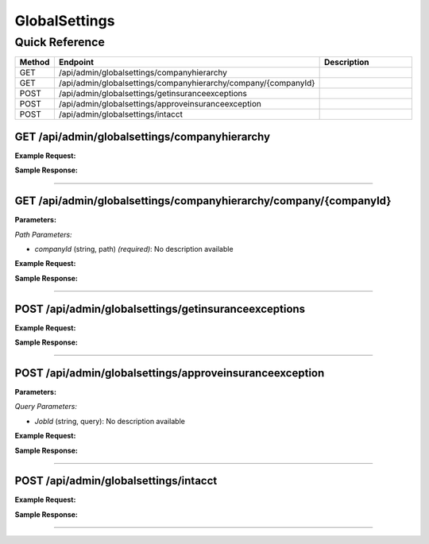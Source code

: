 GlobalSettings
==============

Quick Reference
---------------

.. list-table::
   :header-rows: 1
   :widths: 10 40 50

   * - Method
     - Endpoint
     - Description
   * - GET
     - /api/admin/globalsettings/companyhierarchy
     - 
   * - GET
     - /api/admin/globalsettings/companyhierarchy/company/{companyId}
     - 
   * - POST
     - /api/admin/globalsettings/getinsuranceexceptions
     - 
   * - POST
     - /api/admin/globalsettings/approveinsuranceexception
     - 
   * - POST
     - /api/admin/globalsettings/intacct
     - 


.. _get-apiadminglobalsettingscompanyhierarchy:

GET /api/admin/globalsettings/companyhierarchy
~~~~~~~~~~~~~~~~~~~~~~~~~~~~~~~~~~~~~~~~~~~~~~

**Example Request:**

.. tabs::

   .. tab:: Python

      .. code-block:: python

         from ABConnect import ABConnectAPI
         
         # Initialize the API client
         api = ABConnectAPI()
         
         # Make the API call
         response = api.raw.get(
             "/api/admin/globalsettings/companyhierarchy"
         
         )
         
         # Process the response
         print(response)

   .. tab:: CLI

      .. code-block:: bash

         ab api raw get /api/admin/globalsettings/companyhierarchy

   .. tab:: curl

      .. code-block:: bash

         curl -X GET \
           -H 'Authorization: Bearer YOUR_API_TOKEN' \
           'https://api.abconnect.co/api/admin/globalsettings/companyhierarchy'

**Sample Response:**

.. toggle::

   .. code-block:: json
      :linenos:

      {
        "status": "success",
        "data": {}
      }

----

.. _get-apiadminglobalsettingscompanyhierarchycompanycompanyid:

GET /api/admin/globalsettings/companyhierarchy/company/{companyId}
~~~~~~~~~~~~~~~~~~~~~~~~~~~~~~~~~~~~~~~~~~~~~~~~~~~~~~~~~~~~~~~~~~

**Parameters:**

*Path Parameters:*

- `companyId` (string, path) *(required)*: No description available

**Example Request:**

.. tabs::

   .. tab:: Python

      .. code-block:: python

         from ABConnect import ABConnectAPI
         
         # Initialize the API client
         api = ABConnectAPI()
         
         # Make the API call
         response = api.raw.get(
             "/api/admin/globalsettings/companyhierarchy/company/{companyId}"
         ,
             companyId="ed282b80-54fe-4f42-bf1b-69103ce1f76c"
         
         )
         
         # Process the response
         print(response)

   .. tab:: CLI

      .. code-block:: bash

         ab api raw get /api/admin/globalsettings/companyhierarchy/company/{companyId} \
             companyId=ed282b80-54fe-4f42-bf1b-69103ce1f76c

   .. tab:: curl

      .. code-block:: bash

         curl -X GET \
           -H 'Authorization: Bearer YOUR_API_TOKEN' \
           'https://api.abconnect.co/api/admin/globalsettings/companyhierarchy/company/ed282b80-54fe-4f42-bf1b-69103ce1f76c'

**Sample Response:**

.. toggle::

   .. code-block:: json
      :linenos:

      {
        "status": "success",
        "data": {}
      }

----

.. _post-apiadminglobalsettingsgetinsuranceexceptions:

POST /api/admin/globalsettings/getinsuranceexceptions
~~~~~~~~~~~~~~~~~~~~~~~~~~~~~~~~~~~~~~~~~~~~~~~~~~~~~

**Example Request:**

.. tabs::

   .. tab:: Python

      .. code-block:: python

         from ABConnect import ABConnectAPI
         
         # Initialize the API client
         api = ABConnectAPI()
         
         # Make the API call
         response = api.raw.post(
             "/api/admin/globalsettings/getinsuranceexceptions"
         ,
             data=
             {
                 "example": "data"
         }
         
         )
         
         # Process the response
         print(response)

   .. tab:: CLI

      .. code-block:: bash

         ab api raw post /api/admin/globalsettings/getinsuranceexceptions

   .. tab:: curl

      .. code-block:: bash

         curl -X POST \
           -H 'Authorization: Bearer YOUR_API_TOKEN' \
           -H 'Content-Type: application/json' \
           -d '{
               "example": "data"
           }' \
           'https://api.abconnect.co/api/admin/globalsettings/getinsuranceexceptions'

**Sample Response:**

.. toggle::

   .. code-block:: json
      :linenos:

      {
        "id": "789e0123-e89b-12d3-a456-426614174002",
        "status": "created",
        "message": "Resource created successfully"
      }

----

.. _post-apiadminglobalsettingsapproveinsuranceexception:

POST /api/admin/globalsettings/approveinsuranceexception
~~~~~~~~~~~~~~~~~~~~~~~~~~~~~~~~~~~~~~~~~~~~~~~~~~~~~~~~

**Parameters:**

*Query Parameters:*

- `JobId` (string, query): No description available

**Example Request:**

.. tabs::

   .. tab:: Python

      .. code-block:: python

         from ABConnect import ABConnectAPI
         
         # Initialize the API client
         api = ABConnectAPI()
         
         # Make the API call
         response = api.raw.post(
             "/api/admin/globalsettings/approveinsuranceexception"
         
         )
         
         # Process the response
         print(response)

   .. tab:: CLI

      .. code-block:: bash

         ab api raw post /api/admin/globalsettings/approveinsuranceexception

   .. tab:: curl

      .. code-block:: bash

         curl -X POST \
           -H 'Authorization: Bearer YOUR_API_TOKEN' \
           -H 'Content-Type: application/json' \
           'https://api.abconnect.co/api/admin/globalsettings/approveinsuranceexception'

**Sample Response:**

.. toggle::

   .. code-block:: json
      :linenos:

      {
        "id": "789e0123-e89b-12d3-a456-426614174002",
        "status": "created",
        "message": "Resource created successfully"
      }

----

.. _post-apiadminglobalsettingsintacct:

POST /api/admin/globalsettings/intacct
~~~~~~~~~~~~~~~~~~~~~~~~~~~~~~~~~~~~~~

**Example Request:**

.. tabs::

   .. tab:: Python

      .. code-block:: python

         from ABConnect import ABConnectAPI
         
         # Initialize the API client
         api = ABConnectAPI()
         
         # Make the API call
         response = api.raw.post(
             "/api/admin/globalsettings/intacct"
         ,
             data=
             {
                 "example": "data"
         }
         
         )
         
         # Process the response
         print(response)

   .. tab:: CLI

      .. code-block:: bash

         ab api raw post /api/admin/globalsettings/intacct

   .. tab:: curl

      .. code-block:: bash

         curl -X POST \
           -H 'Authorization: Bearer YOUR_API_TOKEN' \
           -H 'Content-Type: application/json' \
           -d '{
               "example": "data"
           }' \
           'https://api.abconnect.co/api/admin/globalsettings/intacct'

**Sample Response:**

.. toggle::

   .. code-block:: json
      :linenos:

      {
        "id": "789e0123-e89b-12d3-a456-426614174002",
        "status": "created",
        "message": "Resource created successfully"
      }

----
